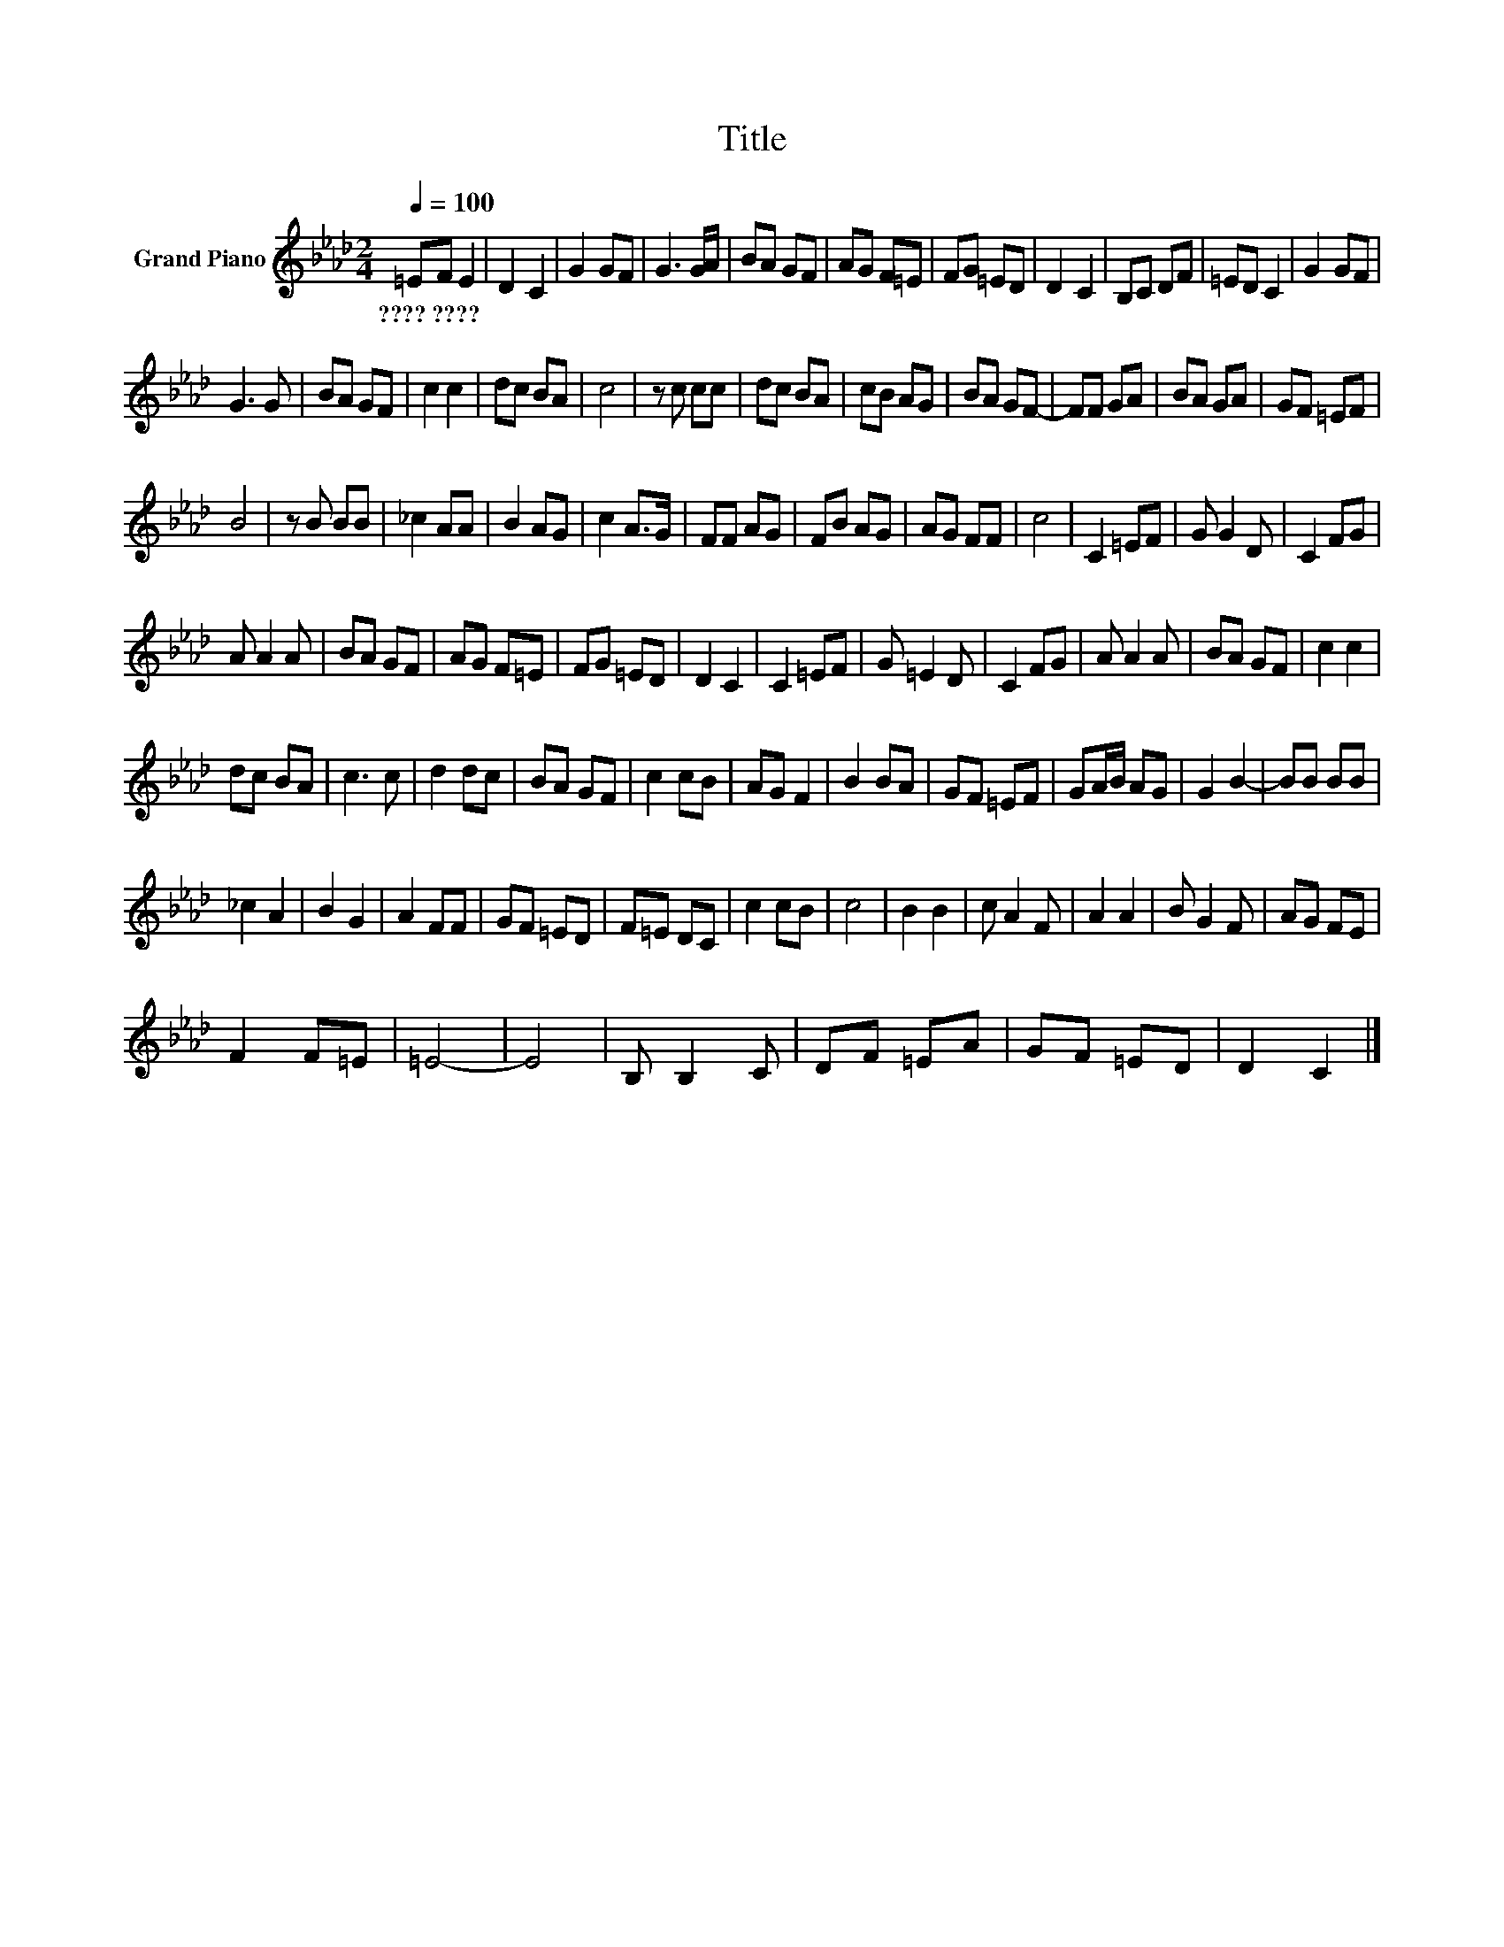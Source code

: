 X:1
T:Title
L:1/8
Q:1/4=100
M:2/4
K:Ab
V:1 treble nm="Grand Piano"
V:1
 =EF E2 | D2 C2 | G2 GF | G3 G/A/ | BA GF | AG F=E | FG =ED | D2 C2 | B,C DF | =ED C2 | G2 GF | %11
w: ????~???? * *|||||||||||
 G3 G | BA GF | c2 c2 | dc BA | c4 | z c cc | dc BA | cB AG | BA GF- | FF GA | BA GA | GF =EF | %23
w: ||||||||||||
 B4 | z B BB | _c2 AA | B2 AG | c2 A>G | FF AG | FB AG | AG FF | c4 | C2 =EF | G G2 D | C2 FG | %35
w: ||||||||||||
 A A2 A | BA GF | AG F=E | FG =ED | D2 C2 | C2 =EF | G =E2 D | C2 FG | A A2 A | BA GF | c2 c2 | %46
w: |||||||||||
 dc BA | c3 c | d2 dc | BA GF | c2 cB | AG F2 | B2 BA | GF =EF | GA/B/ AG | G2 B2- | BB BB | %57
w: |||||||||||
 _c2 A2 | B2 G2 | A2 FF | GF =ED | F=E DC | c2 cB | c4 | B2 B2 | c A2 F | A2 A2 | B G2 F | AG FE | %69
w: ||||||||||||
 F2 F=E | =E4- | E4 | B, B,2 C | DF =EA | GF =ED | D2 C2 |] %76
w: |||||||

